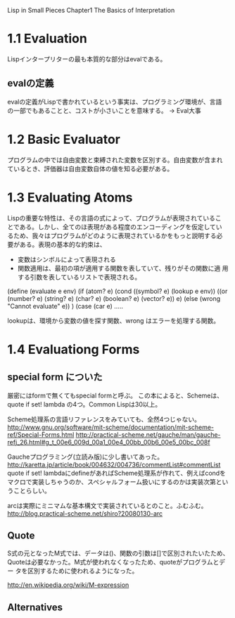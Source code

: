 Lisp in Small Pieces
Chapter1 The Basics of Interpretation

* 1.1 Evaluation
Lispインタープリターの最も本質的な部分はevalである。

** evalの定義
evalの定義がLispで書かれているという事実は、プログラミング環境が、言語
の一部でもあることと、コストが小さいことを意味する。
→ Eval大事

* 1.2 Basic Evaluator
プログラムの中では自由変数と束縛された変数を区別する。自由変数が含まれ
ているとき、評価器は自由変数自体の値を知る必要がある。

* 1.3 Evaluating Atoms
Lispの重要な特性は、その言語の式によって、プログラムが表現されているこ
とである。しかし、全てのほ表現がある程度のエンコーディングを仮定してい
るため、我々はプログラムがどのように表現されているかをもっと説明する必
要がある。表現の基本的な約束は、
- 変数はシンボルによって表現される
- 関数適用は、最初の項が適用する関数を表していて、残りがその関数に適
  用する引数を表しているリストで表現される。

(define (evaluate e env)
  (if (atom? e)
      (cond ((symbol? e) (lookup e env))
            ((or (number? e) (string? e) (char? e) (boolean? e)
                  (vector? e))
	    e)
            (else (wrong "Cannot evaluate" e)) )
      (case (car e)
         .....

lookupは、環境から変数の値を探す関数、wrong はエラーを処理する関数。

* 1.4 Evaluationg Forms
** special form についた
厳密にはformで無くてもspecial formと呼ぶ。
この本によると、Schemeは、quote if set! lambda の4つ。Common Lispは30以上。

Scheme処理系の言語リファレンスをみていても、全然4つじゃない。
http://www.gnu.org/software/mit-scheme/documentation/mit-scheme-ref/Special-Forms.html
http://practical-scheme.net/gauche/man/gauche-refj_26.html#g_t_00e6_009d_00a1_00e4_00bb_00b6_00e5_00bc_008f

Gaucheプログラミング(立読み版)に少し書いてあった。
http://karetta.jp/article/book/004632/004736/commentList#commentList
quote if set! lambdaにdefineがあればScheme処理系が作れて、例えばcondを
マクロで実装しちゃうのか、スペシャルフォーム扱いにするのかは実装次第とい
うことらしい。

arcは実際にミニマムな基本構文で実装されているとのこと。ふむふむ。
http://blog.practical-scheme.net/shiro?20080130-arc

** Quote
S式の元となったM式では、データは()、関数の引数は[]で区別されたいたため、
Quoteは必要なかった。M式が使われなくなったため、quoteがプログラムとデー
タを区別するために使われるようになった。

http://en.wikipedia.org/wiki/M-expression

** Alternatives
